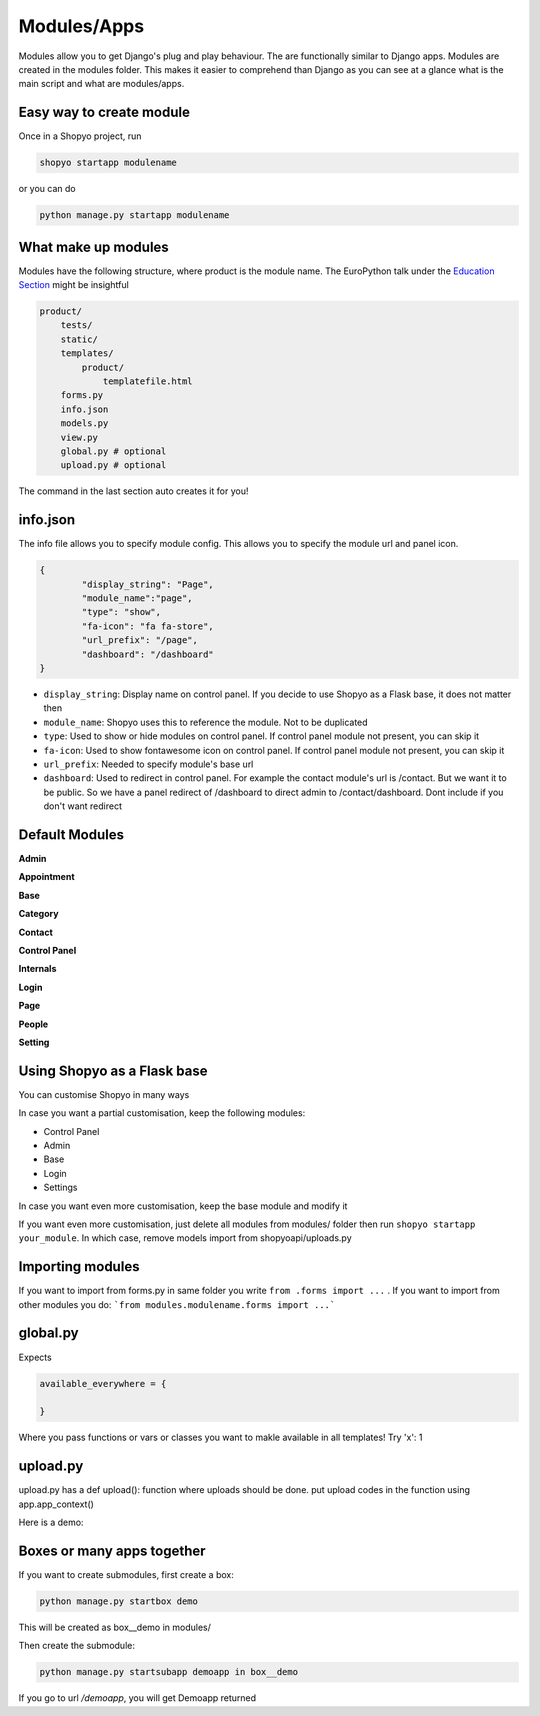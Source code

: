 .. :tocdepth:: 2

============
Modules/Apps
============

Modules allow you to get Django's plug and play behaviour.
The are functionally similar to Django apps. Modules are created
in the modules folder. This makes it easier to comprehend than
Django as you can see at a glance what is the main script and what
are modules/apps.

Easy way to create module
-------------------------

Once in a Shopyo project, run

.. code:: bash

    shopyo startapp modulename

or you can do

.. code:: bash

    python manage.py startapp modulename


What make up modules
--------------------

Modules have the following structure, where product is the module
name. The EuroPython talk under the `Education Section <education.html>`_ might be insightful

.. code:: none

    product/
        tests/
        static/
        templates/
            product/
                templatefile.html
        forms.py
        info.json
        models.py
        view.py
        global.py # optional
        upload.py # optional

The command in the last section auto creates it for you!

info.json
---------

The info file allows you to specify module config. This allows you to
specify the module url and panel icon.


.. code:: json

    {
            "display_string": "Page",
            "module_name":"page",
            "type": "show",
            "fa-icon": "fa fa-store",
            "url_prefix": "/page",
            "dashboard": "/dashboard"
    }

* ``display_string``: Display name on control panel. If you decide to use Shopyo as a Flask base, it does not matter then
* ``module_name``: Shopyo uses this to reference the module. Not to be duplicated
* ``type``: Used to show or hide modules on control panel. If control panel module not present, you can skip it
* ``fa-icon``: Used to show fontawesome icon on control panel. If control panel module not present, you can skip it
* ``url_prefix``: Needed to specify module's base url
* ``dashboard``: Used to redirect in control panel. For example the contact module's url is /contact. But we want it to be public. So we have a panel redirect of /dashboard to direct admin to /contact/dashboard. Dont include if you don't want redirect

Default Modules
----------------

**Admin**

**Appointment**

**Base**

**Category**

**Contact**

**Control Panel**

**Internals**

**Login**

**Page**

**People**

**Setting**

Using Shopyo as a Flask base
----------------------------

You can customise Shopyo in many ways

In case you want a partial customisation, keep the following modules:

* Control Panel
* Admin
* Base
* Login
* Settings

In case you want even more customisation, keep the base module and modify it

If you want even more customisation,  just delete all modules from modules/ folder then run ``shopyo startapp your_module``. In which case, remove models import from shopyoapi/uploads.py


Importing modules
-----------------

If you want to import from forms.py in same folder you write ``from .forms import ...`` . If you want to import from other modules you do: ```from modules.modulename.forms import ...```

global.py
---------


Expects

.. code:: python

    available_everywhere = {

    }


Where you pass functions or vars or classes you want to makle available in all templates! Try 'x': 1

upload.py
---------

upload.py has a def upload(): function where uploads should be done.
put upload codes in the function using app.app_context()

Here is a demo:

.. code::python


    import datetime
    import uuid

    from app import app

    from modules.box__ecommerce.category.models import Category
    from modules.box__ecommerce.category.models import SubCategory
    from modules.box__ecommerce.product.models import Product

    def add_uncategorised_category():
        with app.app_context():
            category = Category(name="uncategorised")
            subcategory = SubCategory(name="uncategorised")
            p1 = Product(
                barcode=str(uuid.uuid1()),
                price=10.0,
                name="Apple",
                in_stock=50,
                selling_price=15.0,
                discontinued=False,
                description="",
            )
            p2 = Product(
                barcode=str(uuid.uuid1()),
                price=10.0,
                name="Pear",
                in_stock=50,
                selling_price=15.0,
                discontinued=False,
                description="",
            )
            p3 = Product(
                barcode=str(uuid.uuid1()),
                price=10.0,
                name="Peach",
                in_stock=50,
                selling_price=15.0,
                discontinued=False,
                description="",
            )

            subcategory.products.extend([p1, p2, p3])
            category.subcategories.append(subcategory)
            category.save()


    def upload():
        print('Adding category and subcategory uncategorised ...')
        add_uncategorised_category()


Boxes or many apps together
---------------------------

If you want to create submodules, first create a box:

.. code:: bash

    python manage.py startbox demo

This will be created as box__demo in modules/

Then create the submodule:

.. code:: bash

    python manage.py startsubapp demoapp in box__demo

If you go to url `/demoapp`, you will get Demoapp returned
